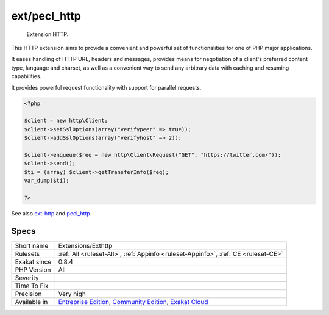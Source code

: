.. _extensions-exthttp:

.. _ext-pecl\_http:

ext/pecl_http
+++++++++++++

  Extension HTTP.

This HTTP extension aims to provide a convenient and powerful set of functionalities for one of PHP major applications.

It eases handling of HTTP URL, headers and messages, provides means for negotiation of a client's preferred content type, language and charset, as well as a convenient way to send any arbitrary data with caching and resuming capabilities.

It provides powerful request functionality with support for parallel requests.

.. code-block:: php
   
   <?php 
   
   $client = new http\Client;
   $client->setSslOptions(array("verifypeer" => true));
   $client->addSslOptions(array("verifyhost" => 2));
   
   $client->enqueue($req = new http\Client\Request("GET", "https://twitter.com/"));
   $client->send();
   $ti = (array) $client->getTransferInfo($req);
   var_dump($ti);
   
   ?>

See also `ext-http <https://github.com/m6w6/ext-http>`_ and `pecl_http <https://pecl.php.net/package/pecl_http>`_.


Specs
_____

+--------------+-----------------------------------------------------------------------------------------------------------------------------------------------------------------------------------------+
| Short name   | Extensions/Exthttp                                                                                                                                                                      |
+--------------+-----------------------------------------------------------------------------------------------------------------------------------------------------------------------------------------+
| Rulesets     | :ref:`All <ruleset-All>`, :ref:`Appinfo <ruleset-Appinfo>`, :ref:`CE <ruleset-CE>`                                                                                                      |
+--------------+-----------------------------------------------------------------------------------------------------------------------------------------------------------------------------------------+
| Exakat since | 0.8.4                                                                                                                                                                                   |
+--------------+-----------------------------------------------------------------------------------------------------------------------------------------------------------------------------------------+
| PHP Version  | All                                                                                                                                                                                     |
+--------------+-----------------------------------------------------------------------------------------------------------------------------------------------------------------------------------------+
| Severity     |                                                                                                                                                                                         |
+--------------+-----------------------------------------------------------------------------------------------------------------------------------------------------------------------------------------+
| Time To Fix  |                                                                                                                                                                                         |
+--------------+-----------------------------------------------------------------------------------------------------------------------------------------------------------------------------------------+
| Precision    | Very high                                                                                                                                                                               |
+--------------+-----------------------------------------------------------------------------------------------------------------------------------------------------------------------------------------+
| Available in | `Entreprise Edition <https://www.exakat.io/entreprise-edition>`_, `Community Edition <https://www.exakat.io/community-edition>`_, `Exakat Cloud <https://www.exakat.io/exakat-cloud/>`_ |
+--------------+-----------------------------------------------------------------------------------------------------------------------------------------------------------------------------------------+


